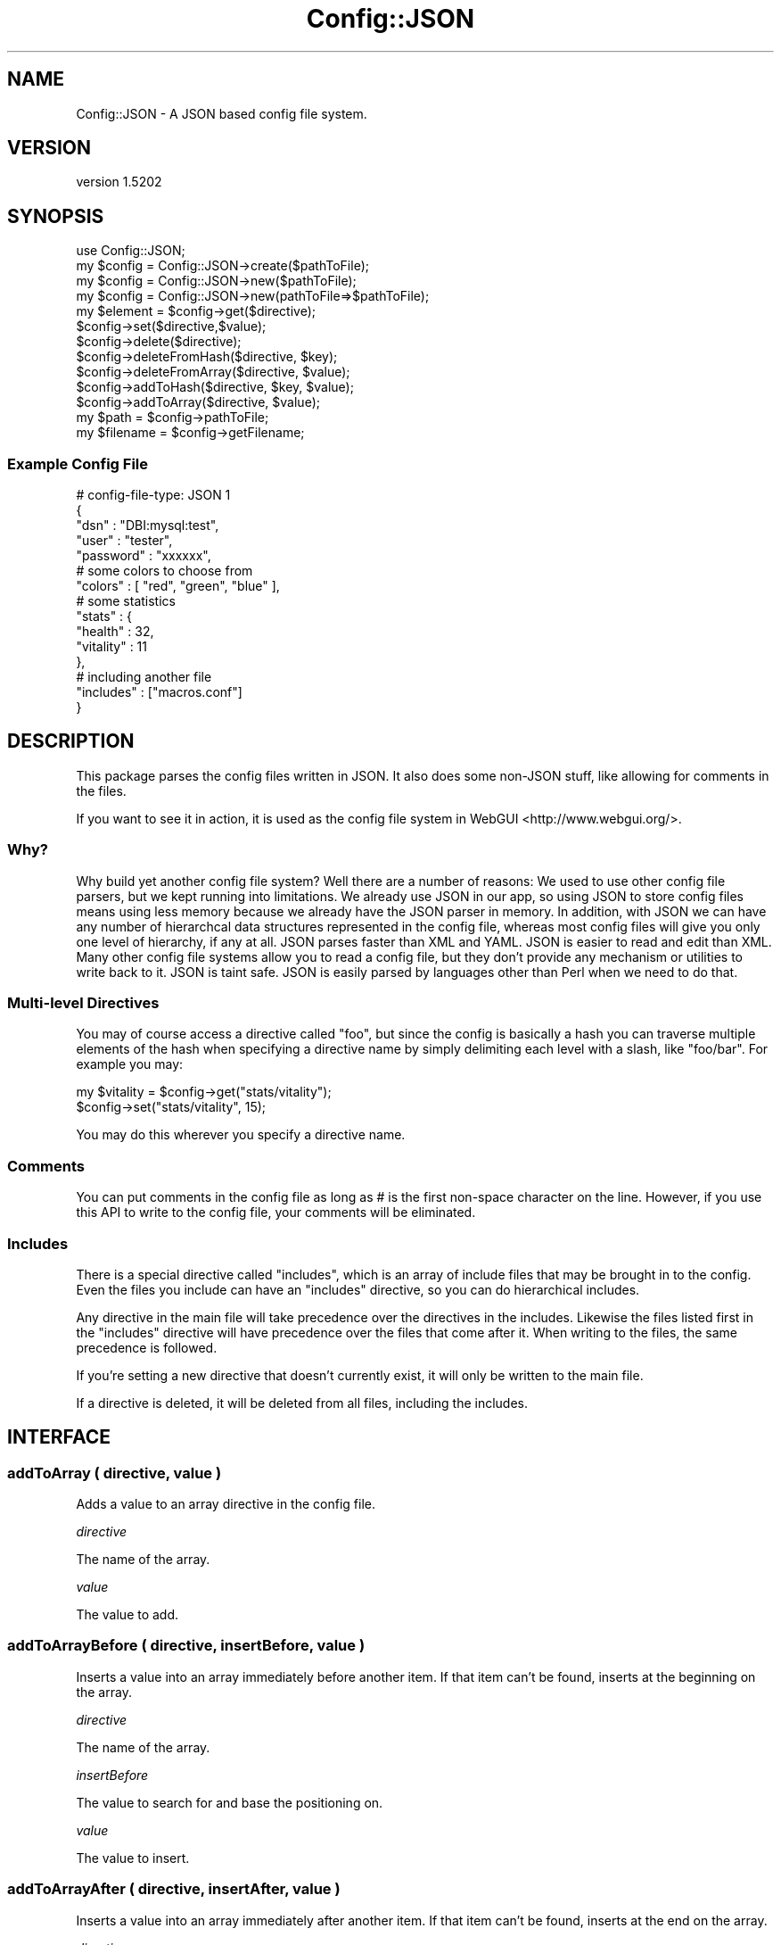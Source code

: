 .\" -*- mode: troff; coding: utf-8 -*-
.\" Automatically generated by Pod::Man 5.01 (Pod::Simple 3.43)
.\"
.\" Standard preamble:
.\" ========================================================================
.de Sp \" Vertical space (when we can't use .PP)
.if t .sp .5v
.if n .sp
..
.de Vb \" Begin verbatim text
.ft CW
.nf
.ne \\$1
..
.de Ve \" End verbatim text
.ft R
.fi
..
.\" \*(C` and \*(C' are quotes in nroff, nothing in troff, for use with C<>.
.ie n \{\
.    ds C` ""
.    ds C' ""
'br\}
.el\{\
.    ds C`
.    ds C'
'br\}
.\"
.\" Escape single quotes in literal strings from groff's Unicode transform.
.ie \n(.g .ds Aq \(aq
.el       .ds Aq '
.\"
.\" If the F register is >0, we'll generate index entries on stderr for
.\" titles (.TH), headers (.SH), subsections (.SS), items (.Ip), and index
.\" entries marked with X<> in POD.  Of course, you'll have to process the
.\" output yourself in some meaningful fashion.
.\"
.\" Avoid warning from groff about undefined register 'F'.
.de IX
..
.nr rF 0
.if \n(.g .if rF .nr rF 1
.if (\n(rF:(\n(.g==0)) \{\
.    if \nF \{\
.        de IX
.        tm Index:\\$1\t\\n%\t"\\$2"
..
.        if !\nF==2 \{\
.            nr % 0
.            nr F 2
.        \}
.    \}
.\}
.rr rF
.\" ========================================================================
.\"
.IX Title "Config::JSON 3pm"
.TH Config::JSON 3pm 2014-12-25 "perl v5.38.2" "User Contributed Perl Documentation"
.\" For nroff, turn off justification.  Always turn off hyphenation; it makes
.\" way too many mistakes in technical documents.
.if n .ad l
.nh
.SH NAME
Config::JSON \- A JSON based config file system.
.SH VERSION
.IX Header "VERSION"
version 1.5202
.SH SYNOPSIS
.IX Header "SYNOPSIS"
.Vb 1
\& use Config::JSON;
\&
\& my $config = Config::JSON\->create($pathToFile);
\& my $config = Config::JSON\->new($pathToFile);
\& my $config = Config::JSON\->new(pathToFile=>$pathToFile);
\&
\& my $element = $config\->get($directive);
\&
\& $config\->set($directive,$value);
\&
\& $config\->delete($directive);
\& $config\->deleteFromHash($directive, $key);
\& $config\->deleteFromArray($directive, $value);
\&
\& $config\->addToHash($directive, $key, $value);
\& $config\->addToArray($directive, $value);
\&
\& my $path = $config\->pathToFile;
\& my $filename = $config\->getFilename;
.Ve
.SS "Example Config File"
.IX Subsection "Example Config File"
.Vb 5
\& # config\-file\-type: JSON 1
\& {
\&    "dsn" : "DBI:mysql:test",
\&    "user" : "tester",
\&    "password" : "xxxxxx",
\&
\&    # some colors to choose from
\&    "colors" : [ "red", "green", "blue" ],
\&
\&    # some statistics
\&    "stats" : {
\&            "health" : 32,
\&            "vitality" : 11
\&    },
\&
\&    # including another file
\&    "includes" : ["macros.conf"]
\& }
.Ve
.SH DESCRIPTION
.IX Header "DESCRIPTION"
This package parses the config files written in JSON. It also does some non-JSON stuff, like allowing for comments in the files.
.PP
If you want to see it in action, it is used as the config file system in WebGUI <http://www.webgui.org/>.
.SS Why?
.IX Subsection "Why?"
Why build yet another config file system? Well there are a number
of reasons: We used to use other config file parsers, but we kept
running into limitations. We already use JSON in our app, so using
JSON to store config files means using less memory because we already
have the JSON parser in memory. In addition, with JSON we can have
any number of hierarchcal data structures represented in the config
file, whereas most config files will give you only one level of
hierarchy, if any at all. JSON parses faster than XML and YAML.
JSON is easier to read and edit than XML. Many other config file
systems allow you to read a config file, but they don't provide any
mechanism or utilities to write back to it. JSON is taint safe.
JSON is easily parsed by languages other than Perl when we need to
do that.
.SS "Multi-level Directives"
.IX Subsection "Multi-level Directives"
You may of course access a directive called "foo", but since the config is basically a hash you can traverse
multiple elements of the hash when specifying a directive name by simply delimiting each level with a slash, like
"foo/bar". For example you may:
.PP
.Vb 2
\& my $vitality = $config\->get("stats/vitality");
\& $config\->set("stats/vitality", 15);
.Ve
.PP
You may do this wherever you specify a directive name.
.SS Comments
.IX Subsection "Comments"
You can put comments in the config file as long as # is the first non-space character on the line. However, if you use this API to write to the config file, your comments will be eliminated.
.SS Includes
.IX Subsection "Includes"
There is a special directive called "includes", which is an array of include files that may be brought in to
the config. Even the files you include can have an "includes" directive, so you can do hierarchical includes.
.PP
Any directive in the main file will take precedence over the directives in the includes. Likewise the files
listed first in the "includes" directive will have precedence over the files that come after it. When writing
to the files, the same precedence is followed.
.PP
If you're setting a new directive that doesn't currently exist, it will only be written to the main file.
.PP
If a directive is deleted, it will be deleted from all files, including the includes.
.SH INTERFACE
.IX Header "INTERFACE"
.SS "addToArray ( directive, value )"
.IX Subsection "addToArray ( directive, value )"
Adds a value to an array directive in the config file.
.PP
\fIdirective\fR
.IX Subsection "directive"
.PP
The name of the array.
.PP
\fIvalue\fR
.IX Subsection "value"
.PP
The value to add.
.SS "addToArrayBefore ( directive, insertBefore, value )"
.IX Subsection "addToArrayBefore ( directive, insertBefore, value )"
Inserts a value into an array immediately before another item.  If
that item can't be found, inserts at the beginning on the array.
.PP
\fIdirective\fR
.IX Subsection "directive"
.PP
The name of the array.
.PP
\fIinsertBefore\fR
.IX Subsection "insertBefore"
.PP
The value to search for and base the positioning on.
.PP
\fIvalue\fR
.IX Subsection "value"
.PP
The value to insert.
.SS "addToArrayAfter ( directive, insertAfter, value )"
.IX Subsection "addToArrayAfter ( directive, insertAfter, value )"
Inserts a value into an array immediately after another item.  If
that item can't be found, inserts at the end on the array.
.PP
\fIdirective\fR
.IX Subsection "directive"
.PP
The name of the array.
.PP
\fIinsertAfter\fR
.IX Subsection "insertAfter"
.PP
The value to search for and base the positioning on.
.PP
\fIvalue\fR
.IX Subsection "value"
.PP
The value to insert.
.SS "addToHash ( directive, key, value )"
.IX Subsection "addToHash ( directive, key, value )"
Adds a value to a hash directive in the config file. \fBNOTE:\fR This is really the same as
\&\f(CW$config\fR\->set("directive/key", \f(CW$value\fR);
.PP
\fIdirective\fR
.IX Subsection "directive"
.PP
The name of the hash.
.PP
\fIkey\fR
.IX Subsection "key"
.PP
The key to add.
.PP
\fIvalue\fR
.IX Subsection "value"
.PP
The value to add.
.SS "create ( pathToFile )"
.IX Subsection "create ( pathToFile )"
Constructor. Creates a new empty config file.
.PP
\fIpathToFile\fR
.IX Subsection "pathToFile"
.PP
The path and filename of the file to create.
.SS "delete ( directive )"
.IX Subsection "delete ( directive )"
Deletes a key from the config file.
.PP
\fIdirective\fR
.IX Subsection "directive"
.PP
The name of the directive to delete.
.SS "deleteFromArray ( directive, value )"
.IX Subsection "deleteFromArray ( directive, value )"
Deletes a value from an array directive in the config file.
.PP
\fIdirective\fR
.IX Subsection "directive"
.PP
The name of the array.
.PP
\fIvalue\fR
.IX Subsection "value"
.PP
The value to delete.
.SS "deleteFromHash ( directive, key )"
.IX Subsection "deleteFromHash ( directive, key )"
Delete a key from a hash directive in the config file. \fBNOTE:\fR This is really just the same as doing
\&\f(CW$config\fR\->delete("directive/key");
.PP
\fIdirective\fR
.IX Subsection "directive"
.PP
The name of the hash.
.PP
\fIkey\fR
.IX Subsection "key"
.PP
The key to delete.
.SS "get ( directive )"
.IX Subsection "get ( directive )"
Returns the value of a particular directive from the config file.
.PP
\fIdirective\fR
.IX Subsection "directive"
.PP
The name of the directive to return.
.SS "getFilename ( )"
.IX Subsection "getFilename ( )"
Returns the filename for this config.
.SS "pathToFile ( )"
.IX Subsection "pathToFile ( )"
Returns the filename and path for this config. May also be called as \f(CW\*(C`getFilePath\*(C'\fR for backward campatibility sake.
.SS "includes ( )"
.IX Subsection "includes ( )"
Returns an array reference of Config::JSON objects that are files included by this config. May also be called as \f(CW\*(C`getIncludes\*(C'\fR for backward compatibility sake.
.SS "new ( pathToFile )"
.IX Subsection "new ( pathToFile )"
Constructor. Builds an object around a config file.
.PP
\fIpathToFile\fR
.IX Subsection "pathToFile"
.PP
A string representing a path such as "/etc/my\-cool\-config.conf".
.SS "set ( directive, value )"
.IX Subsection "set ( directive, value )"
Creates a new or updates an existing directive in the config file.
.PP
\fIdirective\fR
.IX Subsection "directive"
.PP
A directive name.
.PP
\fIvalue\fR
.IX Subsection "value"
.PP
The value to set the paraemter to. Can be a scalar, hash reference, or array reference.
.SS "splitKeyParts ( key )"
.IX Subsection "splitKeyParts ( key )"
Returns an array of key parts.
.PP
\fIkey\fR
.IX Subsection "key"
.PP
A key string. Could be 'foo' (simple key), 'foo/bar' (a multilevel key referring to the bar key as a child of foo), or 'foo\e/bar' (a simple key that contains a slash in the key). Don't forget to double escape in your perl code if you have a slash in your key parts like this:
.PP
.Vb 1
\& $config\->get(\*(Aqfoo\e\e/bar\*(Aq);
.Ve
.SS "write ( )"
.IX Subsection "write ( )"
Writes the file to the filesystem. Normally you'd never need to call this as it's called automatically by the other methods when a change occurs.
.SH DIAGNOSTICS
.IX Header "DIAGNOSTICS"
.ie n .IP """Couldn\*(Aqt parse JSON in config file""" 4
.el .IP "\f(CWCouldn\*(Aqt parse JSON in config file\fR" 4
.IX Item "Couldnt parse JSON in config file"
This means that the config file does not appear to be formatted properly as a JSON file. Common mistakes are missing commas or trailing commas on the end of a list.
.ie n .IP """Cannot read config file""" 4
.el .IP "\f(CWCannot read config file\fR" 4
.IX Item "Cannot read config file"
We couldn't read the config file. This usually means that the path specified in the constructor is incorrect.
.ie n .IP """Can\*(Aqt write to config file""" 4
.el .IP "\f(CWCan\*(Aqt write to config file\fR" 4
.IX Item "Cant write to config file"
We couldn't write to the config file. This usually means that the file system is full, or the that the file is write protected.
.SH PREREQS
.IX Header "PREREQS"
JSON Moo List::Util Test::More Test::Deep
.SH SUPPORT
.IX Header "SUPPORT"
.IP Repository 4
.IX Item "Repository"
<http://github.com/plainblack/Config\-JSON>
.IP "Bug Reports" 4
.IX Item "Bug Reports"
<http://rt.cpan.org/Public/Dist/Display.html?Name=Config\-JSON>
.SH AUTHOR
.IX Header "AUTHOR"
JT Smith  <jt\-at\-plainblack\-dot\-com>
.SH LEGAL
.IX Header "LEGAL"
Config::JSON is Copyright 2009 Plain Black Corporation (<http://www.plainblack.com/>) and is licensed under the same terms as Perl itself.
